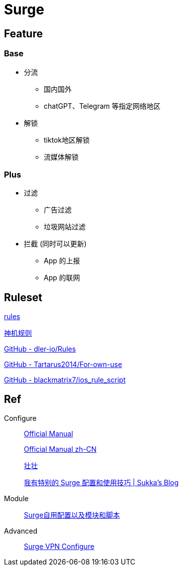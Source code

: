 = Surge

== Feature

=== Base

* 分流
** 国内国外
** chatGPT、Telegram 等指定网络地区
* 解锁
** tiktok地区解锁
** 流媒体解锁

=== Plus

* 过滤
** 广告过滤
** 垃圾网站过滤
* 拦截 (同时可以更新)
** App 的上报
** App 的联网

== Ruleset
https://github.com/blackmatrix7/ios_rule_script/blob/master/rule/Surge/README.md[rules]

https://github.com/DivineEngine/Profiles/tree/master[神机规则]

https://github.com/dler-io/Rules[GitHub - dler-io/Rules]

https://github.com/Tartarus2014/For-own-use[GitHub - Tartarus2014/For-own-use]

https://github.com/blackmatrix7/ios_rule_script[GitHub - blackmatrix7/ios_rule_script]

== Ref

.Configure
____
https://manual.nssurge.com/overview/configuration.html[Official Manual]

https://surge.mitsea.com/overview/components[Official Manual zh-CN]

https://zhuangzhuang.io/2018/11/14/surge.html[壮壮]


https://blog.skk.moe/post/i-have-my-unique-surge-setup/[我有特别的 Surge 配置和使用技巧 | Sukka's Blog]
____

.Module
____
https://github.com/Rabbit-Spec/Surge[Surge自用配置以及模块和脚本]
____

.Advanced
____
https://community.nssurge.com/d/178-enhanced-mode-vpn[Surge VPN Configure]
____
